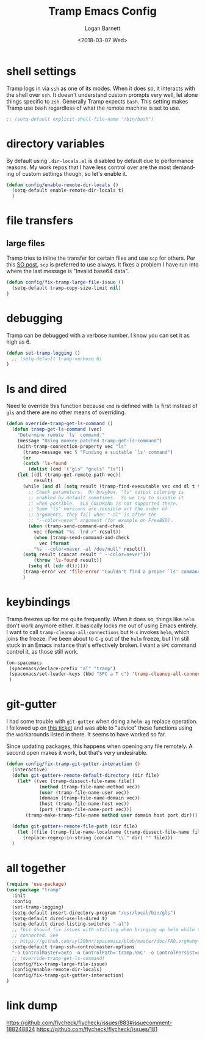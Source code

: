 #+title:    Tramp Emacs Config
#+author:   Logan Barnett
#+email:    logustus@gmail.com
#+date:     <2018-03-07 Wed>
#+language: en
#+tags:     config tramp ssh remote

* shell settings

Tramp logs in via =ssh= as one of its modes. When it does so, it interacts with
the shell over =ssh=. It doesn't understand custom prompts very well, let alone
things specific to =zsh=. Generally Tramp expects =bash=. This setting makes
Tramp use bash regardless of what the remote machine is set to use.

#+begin_src emacs-lisp
;; (setq-default explicit-shell-file-name "/bin/bash")
#+end_src

* directory variables

  By default using =.dir-locals.el= is disabled by default due to performance
  reasons. My work repos that I have less control over are the most demanding of
  custom settings though, so let's enable it.

  #+begin_src emacs-lisp
  (defun config/enable-remote-dir-locals ()
    (setq-default enable-remote-dir-locals t)
    )
  #+end_src
* file transfers
** large files
   Tramp tries to inline the transfer for certain files and use =scp= for
   others. Per this [[https://emacs.stackexchange.com/questions/22304/invalid-base64-data-error-when-using-tramp][SO post]], =scp= is preferred to use always. It fixes a
   problem I have run into where the last message is "Invalid base64 data".

#+begin_src emacs-lisp
(defun config/fix-tramp-large-file-issue ()
  (setq-default tramp-copy-size-limit nil)
)
#+end_src

* debugging

Tramp can be debugged with a verbose number. I know you can set it as high as 6.

#+begin_src emacs-lisp
  (defun set-tramp-logging ()
    ;; (setq-default tramp-verbose 6)
  )
#+end_src

* ls and dired
Need to override this function because =cmd= is defined with =ls= first instead
of =gls= and there are no other means of overriding.

#+begin_src emacs-lisp
(defun override-tramp-get-ls-command ()
  (defun tramp-get-ls-command (vec)
    "Determine remote `ls' command."
    (message "Using monkey patched tramp-get-ls-command")
    (with-tramp-connection-property vec "ls"
      (tramp-message vec 5 "Finding a suitable `ls' command")
      (or
      (catch 'ls-found
        (dolist (cmd '("gls" "gnuls" "ls"))
    (let ((dl (tramp-get-remote-path vec))
          result)
      (while (and dl (setq result (tramp-find-executable vec cmd dl t t)))
        ;; Check parameters.  On busybox, "ls" output coloring is
        ;; enabled by default sometimes.  So we try to disable it
        ;; when possible.  $LS_COLORING is not supported there.
        ;; Some "ls" versions are sensible wrt the order of
        ;; arguments, they fail when "-al" is after the
        ;; "--color=never" argument (for example on FreeBSD).
        (when (tramp-send-command-and-check
          vec (format "%s -lnd /" result))
          (when (tramp-send-command-and-check
            vec (format
          "%s --color=never -al /dev/null" result))
      (setq result (concat result " --color=never")))
          (throw 'ls-found result))
        (setq dl (cdr dl))))))
      (tramp-error vec 'file-error "Couldn't find a proper `ls' command"))))
      )
#+end_src
* keybindings

Tramp freezes up for me quite frequently. When it does so, things like =helm=
don't work anymore either. It basically locks me out of using Emacs entirely. I
want to call =tramp-cleanup-all-connections= but =M-x= invokes =helm=, which
joins the freeze. I've been about to =C-g= out of the =helm= freeze, but I'm
still stuck in an Emacs instance that's effectively broken. I want a =SPC=
command control it, as those still work.

#+begin_src emacs-lisp
   (on-spacemacs
    (spacemacs/declare-prefix "aT" "tramp")
    (spacemacs/set-leader-keys (kbd "SPC a T c") 'tramp-cleanup-all-connections)
    )
#+end_src

* git-gutter

  I had some trouble with =git-gutter= when doing a =helm-ag= replace operation.
  I followed up on [[https://github.com/nonsequitur/git-gutter-plus/pull/39][this ticket]] and was able to "advice" these functions using
  the workarounds listed in there. It seems to have worked so far.

  Since updating packages, this happens when opening any file remotely. A second
  open makes it work, but that's very undesirable.

  #+begin_src emacs-lisp :results none
    (defun config/fix-tramp-git-gutter-interaction ()
      (interactive)
      (defun git-gutter+-remote-default-directory (dir file)
        (let* ((vec (tramp-dissect-file-name file))
                (method (tramp-file-name-method vec))
                (user (tramp-file-name-user vec))
                (domain (tramp-file-name-domain vec))
                (host (tramp-file-name-host vec))
                (port (tramp-file-name-port vec)))
           (tramp-make-tramp-file-name method user domain host port dir)))

      (defun git-gutter+-remote-file-path (dir file)
        (let ((file (tramp-file-name-localname (tramp-dissect-file-name file))))
          (replace-regexp-in-string (concat "\\`" dir) "" file)))
      )
  #+end_src
* all together

#+begin_src emacs-lisp
  (require 'use-package)
  (use-package "tramp"
    :init
    :config
    (set-tramp-logging)
    (setq-default insert-directory-program "/usr/local/bin/gls")
    (setq-default dired-use-ls-dired t)
    (setq-default dired-listing-switches "-al")
    ;; This should fix issues with stalling when bringing up helm while tramp is
    ;; connected. See
    ;; https://github.com/syl20bnr/spacemacs/blob/master/doc/FAQ.org#why-is-spacemacs-hanging-on-startup
    (setq-default tramp-ssh-controlmaster-options
    "-o ControlMaster=auto -o ControlPath='tramp.%%C' -o ControlPersist=no")
    ;; (override-tramp-get-ls-command)
    (config/fix-tramp-large-file-issue)
    (config/enable-remote-dir-locals)
    (config/fix-tramp-git-gutter-interaction)
  )

#+end_src

* link dump
https://github.com/flycheck/flycheck/issues/883#issuecomment-188248824
https://github.com/flycheck/flycheck/issues/181
